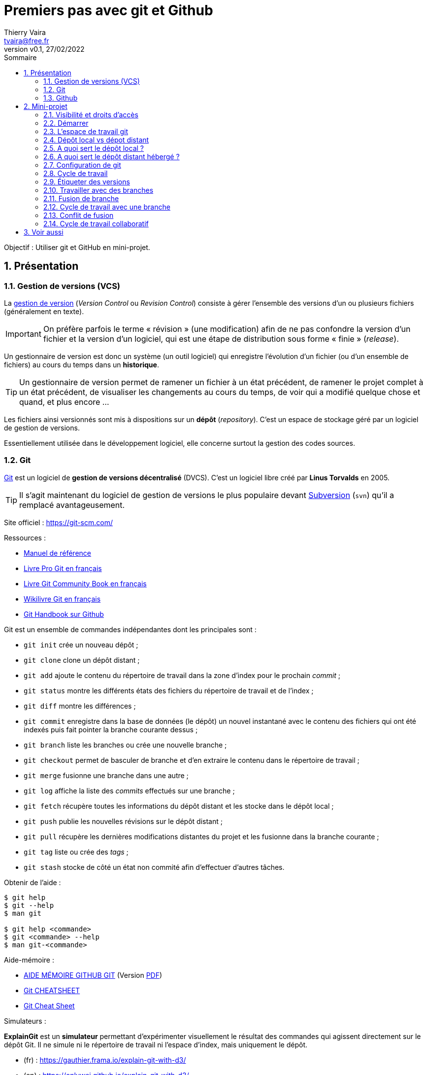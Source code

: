 = Premiers pas avec git et Github
:author: Thierry Vaira
:email: tvaira@free.fr
:revnumber: v0.1
:revdate: 27/02/2022
:revremark:
:sectnums:
:toc: left
:toclevels: 4
:toc-title: Sommaire
:description: Premiers pas avec git et Github
:keywords: git github
:imagesdir: ./images/
:source-highlighter: highlightjs
:highlightjs-theme: rainbow
:stem:

////
:highlightjs-theme: xcode
:highlightjs-theme: androidstudio
:highlightjs-theme: googlecode
:highlightjs-theme: github
:highlightjs-theme: foundation
:highlightjs-theme: idea
:highlightjs-theme: rainbow
:highlightjs-theme: vs
:highlightjs-theme: sunburst
:highlightjs-theme: tomorrow
:highlightjs-theme: railscasts
:highlightjs-theme: zenburn
////

ifdef::backend-html5[]
++++
<link rel="stylesheet" href="https://cdnjs.cloudflare.com/ajax/libs/font-awesome/4.7.0/css/font-awesome.min.css">
++++
:html:
endif::[]

:icons: font

:home: https://btssn-lasalle84.github.io/guides-developpement-logiciel/

ifdef::backend-pdf[]
{author} - <{email}> - version {revnumber} - {revdate} - {home}[btssn-lasalle84.github.io]
endif::[]

Objectif : Utiliser git et GitHub en mini-projet.

== Présentation

=== Gestion de versions (VCS)

La https://fr.wikipedia.org/wiki/Gestion_de_versions[gestion de version] (_Version Control_ ou _Revision Control_) consiste à gérer l'ensemble des versions d'un ou plusieurs fichiers (généralement en texte).

[IMPORTANT]
====
On préfère parfois le terme « révision » (une modification) afin [.underline]#de ne pas confondre# la version d'un fichier et la version d'un logiciel, qui est une étape de distribution sous forme « finie » (_release_).
====

Un gestionnaire de version est donc un système (un outil logiciel) qui enregistre l’évolution d’un fichier (ou d’un ensemble de fichiers) au cours du temps dans un **historique**.

[TIP]
====
Un gestionnaire de version permet de ramener un fichier à un état précédent, de ramener le projet complet à un état précédent, de visualiser les changements au cours du temps, de voir qui a modifié quelque chose et quand, et plus encore ...
====

Les fichiers ainsi versionnés sont mis à dispositions sur un **dépôt** (_repository_). C'est un espace de stockage géré par un logiciel de gestion de versions.

Essentiellement utilisée dans le développement logiciel, elle concerne surtout la gestion des codes sources.

=== Git

https://fr.wikipedia.org/wiki/Git[Git] est un logiciel de *gestion de versions décentralisé* (DVCS). C'est un logiciel libre créé par *Linus Torvalds* en 2005.

[TIP]
====
Il s'agit maintenant du logiciel de gestion de versions le plus populaire devant https://fr.wikipedia.org/wiki/Apache_Subversion[Subversion] (`svn`) qu'il a remplacé avantageusement.
====

Site officiel : https://git-scm.com/

Ressources :

- http://book.git-scm.com/docs[Manuel de référence]
- http://git-scm.com/book/fr/v2[Livre Pro Git en français]
- https://alexgirard.com/git-book/[Livre Git Community Book en français]
- https://fr.wikibooks.org/wiki/Git[Wikilivre Git en français]
- https://guides.github.com/introduction/git-handbook/[Git Handbook sur Github]

Git est un ensemble de commandes indépendantes dont les principales sont :

- `git init` crée un nouveau dépôt ;
- `git clone` clone un dépôt distant ;
- `git add` ajoute le contenu du répertoire de travail dans la zone d’index pour le prochain _commit_ ;
- `git status` montre les différents états des fichiers du répertoire de travail et de l’index ;
- `git diff` montre les différences ;
- `git commit` enregistre dans la base de données (le dépôt) un nouvel instantané avec le contenu des fichiers qui ont été indexés puis fait pointer la branche courante dessus ;
- `git branch` liste les branches ou crée une nouvelle branche ;
- `git checkout` permet de basculer de branche et d'en extraire le contenu dans le répertoire de travail ;
- `git merge` fusionne une branche dans une autre ;
- `git log` affiche la liste des _commits_ effectués sur une branche ;
- `git fetch` récupère toutes les informations du dépôt distant et les stocke dans le dépôt local ;
- `git push` publie les nouvelles révisions sur le dépôt distant ;
- `git pull` récupère les dernières modifications distantes du projet et les fusionne dans la branche courante ;
- `git tag` liste ou crée des _tags_ ;
- `git stash` stocke de côté un état non commité afin d'effectuer d'autres tâches.

.Obtenir de l'aide :
----
$ git help
$ git --help
$ man git

$ git help <commande>
$ git <commande> --help
$ man git-<commande>
----


Aide-mémoire :

- https://training.github.com/downloads/fr/github-git-cheat-sheet/[AIDE MÉMOIRE GITHUB GIT] (Version https://training.github.com/downloads/fr/github-git-cheat-sheet.pdf[PDF])
- https://ndpsoftware.com/git-cheatsheet.html[Git CHEATSHEET]
- https://www.julienkrier.fr/articles/git-cheat-sheet[Git Cheat Sheet]

Simulateurs :

*ExplainGit* est un *simulateur* permettant d'expérimenter visuellement le résultat des commandes qui agissent directement sur le dépôt Git. Il ne simule ni le répertoire de travail ni l'espace d'index, mais uniquement le dépôt.

- (fr) : https://gauthier.frama.io/explain-git-with-d3/
- (en) : https://onlywei.github.io/explain-git-with-d3/

Il existe aussi https://learngitbranching.js.org/?locale=fr_FR[Learn Git Branching (fr)].

=== Github

https://github.com/[GitHub] est un service web d’hébergement et de gestion de développement de logiciels, utilisant le logiciel de gestion de versions Git.

****
D'autres hébergeurs de dépôts git : https://git.wiki.kernel.org/index.php/GitHosting
****

Ressources :

- https://guides.github.com/introduction/git-handbook/[Git Handbook sur Github]
- https://docs.github.com/en/free-pro-team@latest/github/getting-started-with-github/git-and-github-learning-resources[Git and GitHub learning resources]
- https://guides.github.com/activities/hello-world/[Hello World]

== Mini-projet

La section de **BTS SN Lasalle Avignon** dispose d'une organisation (`btssn-lasalle-84`) sur Github qui permet d'héberger les dépôts pour les projets et mini-projets.

Lien : https://github.com/btssn-lasalle-84

Chaque mini-projet dispose de son propre dépôt sur Github, par exemple : https://github.com/btssn-lasalle-84/mp12-meteo-2022

=== Visibilité et droits d'accès

Seuls les membres d'un mini-projet ont un droit d'accès en **écriture** sur le dépôt.

[NOTE]
====
Les enseignants de la section ont un droit d'administration sur l'ensemble des dépôts.
====

L'ensemble des dépôts sont en visibilité **privée** pendant toute la durée du mini-projet.

[TIP]
====
Si le travail final réalisé est de qualité, le dépôt basculera en visibilité publique.
====

=== Démarrer

[NOTE]
====
On "travaille" rarement directement sur l'interface web du dépôt hébergé sur Github.
====

Pour démarrer, il faut tout d'abord récupérer localement le dépôt distant.

Il faut le copier (cloner) avec la commande `git clone`` pour obtenir un dépôt local :

----
$ git clone <depot>
----

[IMPORTANT]
====
Il est possible de cloner le dépôt GitHub de plusieurs manières, notamment :

- en SSH : en utilisant des clés, https://docs.github.com/en/free-pro-team@latest/github/authenticating-to-github/connecting-to-github-with-ssh
- en HTTPS : en utilisant un jeton d'accès personnel (à utiliser à la place du mot de passe), https://docs.github.com/en/github/authenticating-to-github/keeping-your-account-and-data-secure/creating-a-personal-access-token
====

La commande `git clone` effectue les actions suivantes :

- crée un répertoire du nom du dépôt existant, initialisé avec un répertoire `.git` à l'intérieur,
- nomme automatiquement le serveur distant (_remote_) `origin`,
- tire l'historique,
- crée un pointeur sur l’état actuel de la branche `main` et l’appelle localement `origin/main`
- crée également une branche locale `main` qui démarre au même endroit que la branche `main` distante

[NOTE]
====
`main` (ou `master`) et `origin` sont des noms donnés par défaut.
====

----
$ cd <depot>

$ ls -al
drwxrwxr-x 8 tv tv 4096 févr. 27 11:25 .git
-rw-rw-r-- 1 tv tv   17 févr. 27 11:25 README.md
----

[NOTE]
====
Pour l’instant, seul le fichier `README.md` est versionné.
====

----
$ tree -L 1 .git
.git
├── config        # configuration des préférences
├── description   # description du projet
├── HEAD          # pointeur vers la branche courante
├── hooks         # pre/post actions hooks
├── index         # l'index
├── logs          # historique
├── objects       # les objets (commits, trees, blobs, tags)
└── refs          # pointeurs vers les branches
...
----

[IMPORTANT]
====
Ne pas "toucher" au répertoire `.git` car il est géré directement par l'outil `git`.
====

=== L'espace de travail git

On distingue trois zones :

- le **répertoire de travail** (_working directory_) : il contient une extraction unique d’une version du projet pour pouvoir travailler
- l'**index** ou zone de transit (_staging area_) : un simple fichier (ici `.git/index`) qui stocke les informations concernant ce qui fera partie du prochain instantané (_commit_)
- le **dépôt local** (_local repository_) : le répertoire `.git` qui stocke tout l’historique des instantannés (_commits_) et les méta-données du projet

ifdef::backend-html5[]
image:git-zones.png[]
endif::[]

ifdef::backend-pdf[]
image::git-zones.png[,480,200,align="center"]
endif::[]

[NOTE]
====
On peut considérer qu'il existe une quatrième zone nommée "remise" qui s'utilise avec la commande `git stash`.
====

L’utilisation standard de Git se passe comme ceci :

- on édite des fichiers dans le répertoire de travail (_working directory_) ;
- on indexe les fichiers modifiés avec la commande `git add`, ce qui ajoute des instantanés de ces fichiers dans la zone d’index (_staging area_) ;
- on valide les modifications avec la commande `git commit`, ce qui a pour effet de basculer les instantanés des fichiers de l’index dans le dépôt local (_local repository_).

image:git-travail.png[]

Lien : https://ndpsoftware.com/git-cheatsheet.html

[IMPORTANT]
====
Une fois des changements validés avec la commande `git commit`, le dépôt local n'est plus synchronisé avec le dépôt distant ! Voir xref:ancre-synchro[Dépôt local vs dépot distant]
====

Les différents états d'un fichier :

- non suivi ou non versionné (_untracked_) : aucun instantané existe pour ce fichier
- non modifié (_unmodified_) : non modifié depuis le dernier instantané
- modifié (_modified_) : modifié depuis le dernier instantané mais n’a pas été indexé
- indexé (_staged_) : modifié et ajouté dans la zone d’index
- validé : une version particulière d’un fichier

image:git-fichier.png[]

Pour obtenir l'état des fichiers, on utilise (très souvent) la commande `git status`.

[[ancre-synchro]]
=== Dépôt local vs dépot distant

image:git-depot-distant.png[]

Au fur et à mesure de l'évolution du projet, il est normal que les dépôts local et distant ne soient plus synchronisés. Des commandes spécifiques seront utilisées pour gérer cela :

- `git push` publie ("pousse") les nouvelles révisions du dépôt local sur le dépôt distant ;

- `git fetch` récupère l’ensemble des changements (qui n’ont pas déjà été rapatriés localement) présents sur le serveur et met à jour la base de donnée locale (le dépôt local). Elle ne modifie pas le répertoire de travail.

- `git pull` récupère ("tire") le dépôt distant en effectuant essentiellement un `git fetch` immédiatement suivi par un `git merge` dans la plupart des cas. Le répertoire de travail peut donc être modifié.


=== A quoi sert le dépôt local ?

Cela permet d'avancer le développement d'un projet de manière décentralisée ("hors connexion") car on dispose de l'ensemble du projet dans son dépôt local.

=== A quoi sert le dépôt distant hébergé ?

Il centralise l'ensemble des fichiers d'un projet sur Internet.

Cela permet essentiellement :

- de sauvegarder le projet et le rendre accessible depuis Internet
- de partager le projet et donc de travailler collaborativement

=== Configuration de git

Avant de commencer à "travailler" sur le dépôt, il est préférable de configurer l'outil `git` :

.Configuration du compte :
----
$ git config --global user.name "<votre nom>"
$ git config --global user.email "<votre email>"
----

.Choix de l'éditeur de texte :
----
$ git config --global core.editor vim
----

.Activation de la coloration :
----
$ git config --global color.diff auto
$ git config --global color.status auto
$ git config --global color.branch auto
----

etc ...

[NOTE]
====
Le fichier de configuration `.gitconfig` est situé à la racine de votre répertoire personnel. Il peut exister un fichier `/etc/gitconfig` qui contient les valeurs pour tous les utilisateurs et tous les dépôts du système. Sinon la configuration sera complétée par le fichier `.git/config` du dépôt en cours d'utilisation. On peut alors utiliser la commande `git config --local`.
====

.Visualiser le fichier de configuration
----
$ cat $HOME/.gitconfig
----

[source,ini]
----
[color]
	diff = auto
	status = auto
	branch = auto
[user]
	name = tvaira
	email = tvaira@free.fr
----

.Visualiser la configuration
----
$ git config --list

$ git config user.name
tvaira
----

Stockage des identifiants : https://git-scm.com/book/fr/v2/Utilitaires-Git-Stockage-des-identifiants

Le mode « cache » conserve en mémoire les identifiants pendant un certain temps. Aucun mot de passe n’est stocké sur le disque et les identifiants sont oubliés après 15 minutes par défaut.

----
$ git config --global credential.helper cache
----

L’assistant `cache` accepte une option `--timeout <secondes>` qui modifie la période de maintien en mémoire (par défaut, 900, soit 15 minutes).

.Exemple pour 8 heures :
----
$ git config --global credential.helper 'cache --timeout 28800'
----

=== Cycle de travail

[NOTE]
====
Il faut utiliser régulièrement la commande `git status` qui fournit un guide précieux pour l'utilisation des fonctionnalités de git.
====

.Sur le dépôt local
****
- Éditer des fichiers (`vim` ou un EDI)
- Ajouter les changement (`git add <fichier>`)
- Valider les changements (`git commit -m "Message"`)
****

[IMPORTANT]
====
Il est essentiel de garder en tête que le message de _commit_ doit répondre aux questions “Quoi ?” et “Pourquoi ?”, mais surtout pas à la question “Comment ?”. Comme l’objet d’un courriel, (la première ligne d’)un message de _commit_ doit donc décrire brièvement (en 50 caractères max) **ce qui a été fait** (un résumé des changements introduits). Utiliser uniquement le présent des verbes et l’impératif. Commencer par une majuscule et pas de point final.
====

.Vers le dépôt distant
****
- Envoyer les changements (`git push`)
****

=== Étiqueter des versions

Git donne la possibilité d’étiqueter un certain état dans l’historique. On l'utilise pour marquer (_tag_) les états de publication comme des **versions** (1.0 par exemple).

[NOTE]
====
Git utilise deux types principaux d’étiquettes : légères et annotées (avec l'option `-a`). Une étiquette légère est considérée comme un pointeur sur un _commit_ spécifique. Par contre, les étiquettes annotées sont stockées en tant qu’objets à part entière dans la base de données de Git.
====

Pour les versions, on utilisera des étiquettes annotées.

.Étiqueter une version :
----
$ git tag -a 1.0 -m 'La version 1.0'

$ git tag
1.0

$ git show 1.0
tag 1.0
Tagger: tvaira <tvaira@free.fr>
Date:   Wed Aug 11 15:40:13 2021 +0200

La version 1.0
...
----

[NOTE]
====
Il est possible d'étiqueter après coup. Pour cela, il faut spécifier le _commit_ en fin de commande : `git tag -a v1.2 <commit>`
====

=== Travailler avec des branches

****
**Créer une branche** signifie diverger de la ligne principale de développement et continuer à travailler sans impacter cette ligne.
****

La branche par défaut s’appelle `master` (dans Git) ou `main` (sur Github). Au fur et à mesure des validations, la branche pointe vers le dernier des _commits_ réalisés. À chaque validation, le pointeur de branche avance automatiquement.

[NOTE]
====
La branche `master` ou `main` n’est pas une branche spéciale. Elle est identique à toutes les autres branches.
====

D'un point de vue technique, une branche dans Git est simplement un pointeur déplaçable vers un _commit_.

Pour créer une nouvelle branche, on utilise la commande `git branch <nom-branche>`. Cela crée simplement un nouveau pointeur vers le _commit_ courant.

Git connaît la branche actuelle avec le pointeur spécial appelé `HEAD`. Dans Git, il s’agit simplement d’un pointeur sur la branche locale où l'on se trouve.

La commande `git branch` n’a fait que créer une nouvelle branche et elle n’a pas fait basculer la copie de travail vers cette branche.

Pour basculer sur une branche existante, il suffit d'exécuter la commande `git checkout <nom-branche>`. Cela déplace `HEAD` pour le faire pointer vers la branche `<nom-branche>`.

Il est habituel de créer une nouvelle branche et de vouloir basculer sur cette nouvelle branche en même temps : pour cela on exécutera la commande `git checkout -b <nouvelle-branche>`.

[NOTE]
====
Il est important de noter que lorsque l'on change de branche avec Git, les fichiers du répertoire de travail sont modifiés. Si la copie de travail ou la zone d’index contiennent des modifications non validées qui sont en conflit avec la branche à extraire, Git n'autorisera pas le changement de branche. Le mieux est donc d’avoir une copie de travail propre au moment de changer de branche.
====

.En résumé
****
On crée des nouvelles branches à chaque nouvelle fonctionnalité ou nouvelle modification qu'il faut apporter au projet. Git permet de gérer plusieurs branches en parallèle et ainsi de cloisonner les travaux et d'éviter ainsi de mélanger des modifications du code source qui n'ont rien à voir entre elles.
****

Une **branche de suivi** (_tracking branch_) est une branche locale qui est en relation directe avec une branche distante (_upstream branch_).

Les branches de suivi peuvent servir :

- à sauvegarder son travail sur la branche dans un dépôt distant
- partager son travail sur la branche avec d'autres développeurs

[NOTE]
====
Dans le cadre d'un travail collaboratif, on pourra aussi décider d'utiliser des branches locales privées que l'on ne souhaite pas partager.
====

L’extraction d’une branche locale à partir d’une branche distante crée automatiquement une branche de suivi (c'est l'option par défaut `--track` de la commande `git checkout`). Si la branche locale existe avant la branche distante, il faudra utiliser l'option `-u` ou `--set-upstream-to` de `git push` pour créer le suivi.

Si on se trouve sur une branche de suivi :

- `git push` sélectionne automatiquement le serveur vers lequel pousser les modifications.
- `git pull` récupère toutes les références distantes et fusionne automatiquement la branche distante correspondante dans la branche actuelle.

=== Fusion de branche

Une fois le travail réalisé (terminé et testé) dans la branche, il est prêt à être fusionné dans la branche principale.

****
La fusion permet d’implémenter les modifications apportées à la branche dans une autre branche (souvent la branche principale).
****

On réalise ceci au moyen de la commande `git merge` qui gère la fusion des changements.

image:branche.png[]

[NOTE]
====
Généralement une fois le travail fusionné, on n’a plus besoin de cette branche locale. On peut la supprimer avec l’option `-d` de la commande `git branch`.

Pour supprimer une branche distante :

----
$ git push origin --delete <branche>
----
====

.En résumé
****
En gardant une branche principale saine, on conserve ainsi une version du logiciel prête à être livrée à tout instant puisqu'on ne fusionne (`merge`) dedans que lorsque le développement d'une branche est bien terminé.
****

=== Cycle de travail avec une branche

****
- Créer une branche thématique et basculer dessus (`git branch <branche>` puis `git checkout <branche>` ou `git checkout -b <branche>`)
  * Éditer des fichiers
  * Ajouter les changement (`git add <fichier>`)
  * Valider les changements (`git commit -m "Message"`)
- Basculer sur la branche principale et fusionner la branche thématique (`git checkout master` puis `git merge <branche>`)
- Supprimer la branche thématique (`get branch -d <branche>`)
****

Les commandes complémentaires à utiliser :

- `git status`
- `git log ...`
- `git branch --all -vv`

=== Conflit de fusion

Il est possible qu'une fusion (_merge_) ne puisse pas être réalisée automatiquement par Git. Cela arrive lorsqu'une même partie d'un fichier a été modifiée dans deux branches distinctes.

Lorsque Git rencontre un conflit au cours d'une fusion, il l'indique dans les fichiers concernés avec des délimiteurs (`<<<<<<<`, `=======` et `>>>>>>>`) qui marquent les deux côtés du conflit.

Pour résoudre le conflit, il faut choisir une partie ou l’autre ou bien fusionner les deux contenus "à la main".

On peut ensuite terminer la fusion en faisant un `git commit` ou en suivant les indications de `git status`.

=== Cycle de travail collaboratif

Un développement collaboratif avec Github et git s'appuie sur la notion de _Pull Request_ et l'utilisation des branches.

[TIP]
====
GitHub a popularisé le principe de _Pull Request_ et les autres système Git hébergés l'utilisent aussi : Bitbucket Cloud, GitLab (_Merge Request_), ...
====

****
Les _Pull Requests_ sont une fonctionnalité facilitant la collaboration des développeurs sur un projet.

Les _Pull Requests_ sont un mécanisme permettant à un développeur d'informer les membres de l'équipe qu'il a terminé un « travail » (une fonctionnalité, une version livrable, un correctif, ...) et de proposer sa contribution au dépôt central.
****

[NOTE]
====
_Pull Request_ peut être traduit par « Proposition de révision » (PR) : c'est-à-dire une demande de modification ou de contribution.
====

Lien : https://docs.github.com/en/github/collaborating-with-pull-requests[Collaborating with pull requests]

.Principe
****
Une fois que sa branche de suivi est prête, le développeur crée ou ouvre (_Open_) une _Pull Request_.

Tous les développeurs du projet seront informées du fait qu'ils doivent *réviser le code* puis le *fusionner* (_merge_) dans la branche principale (`main` ou `master`) ou dans une branche de développement (`develop` par exemple).

Pendant cette révision de code, les développeurs peuvent discuter de la fonctionnalité (commenter le code, poser des questions, ...) et proposer des adaptations de la fonctionnalité en publiant des _commits_ de suivi.
****

image:pull-request.png[]

Les _Pull Requests_ offrent cette fonctionnalité dans une interface Web à côté des dépôts GitHub. Cette interface affiche une comparaison des changements, permet l'échange entre développeurs et fournit une méthode simple pour réaliser la fusion (_merge_) du code quand il est prêt.

[NOTE]
====
Généralement une fois le travail fusionné, on n’a plus besoin des branches locale et distante. 

- Pour supprimer une branche locale :

----
$ git branch --delete <branche>
----

- Pour supprimer une branche distante :

----
$ git push origin --delete <branche>
----
====

== Voir aussi

Liens :

- https://btssn-lasalle84.github.io/guides-developpement-logiciel/git.html (Version https://btssn-lasalle84.github.io/guides-developpement-logiciel/guides-pdf/git.pdf[PDF])
- https://btssn-lasalle84.github.io/guides-developpement-logiciel/jira.html (Version https://btssn-lasalle84.github.io/guides-developpement-logiciel/guides-pdf/jira.pdf[PDF])


***

ifdef::backend-html5[]
Site : {home}[btssn-lasalle84.github.io]
endif::[]

ifdef::backend-pdf[]
{author} - <{email}> - version {revnumber} - {revdate} - {home}[btssn-lasalle84.github.io]
endif::[]
